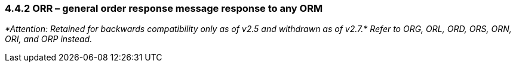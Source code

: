 === 4.4.2 ORR – general order response message response to any ORM 

_*Attention: Retained for backwards compatibility only as of v2.5 and withdrawn as of v2.7.* Refer to ORG, ORL, ORD, ORS, ORN, ORI, and ORP instead._

